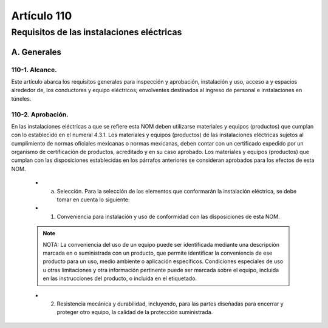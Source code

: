 Artículo 110
============


******************************************
Requisitos de las instalaciones eléctricas
******************************************


A. Generales
------------

110-1. Alcance. 
~~~~~~~~~~~~~~~

Este artículo abarca los requisitos generales para inspección y aprobación, instalación y uso, acceso a y espacios alrededor de, los conductores y equipo eléctricos; envolventes destinados al ingreso de personal e instalaciones en túneles.

110-2. Aprobación.
~~~~~~~~~~~~~~~~~~~ 

En las instalaciones eléctricas a que se refiere esta NOM deben utilizarse materiales y equipos (productos) que cumplan con lo establecido en el numeral 4.3.1.
Los materiales y equipos (productos) de las instalaciones eléctricas sujetos al cumplimiento de normas oficiales mexicanas o normas mexicanas, deben contar con un certificado expedido por un organismo de certificación de productos, acreditado y en su caso aprobado.
Los materiales y equipos (productos) que cumplan con las disposiciones establecidas en los párrafos anteriores se consideran aprobados para los efectos de esta NOM.

	* a) Selección. Para la selección de los elementos que conformarán la instalación eléctrica, se debe tomar en cuenta lo siguiente:
	* (1)   Conveniencia para instalación y uso de conformidad con las disposiciones de esta NOM.
	
	.. note::
		NOTA: La conveniencia del uso de un equipo puede ser identificada mediante una descripción marcada en o suministrada con un producto, que permite identificar la conveniencia de ese producto para un uso, medio ambiente o aplicación específicos. Condiciones especiales de uso u otras limitaciones y otra información pertinente puede ser marcada sobre el equipo, incluida en las instrucciones del producto, o incluida en el etiquetado.
	
	* (2)   Resistencia mecánica y durabilidad, incluyendo, para las partes diseñadas para encerrar y proteger otro equipo, la calidad de la protección suministrada.

